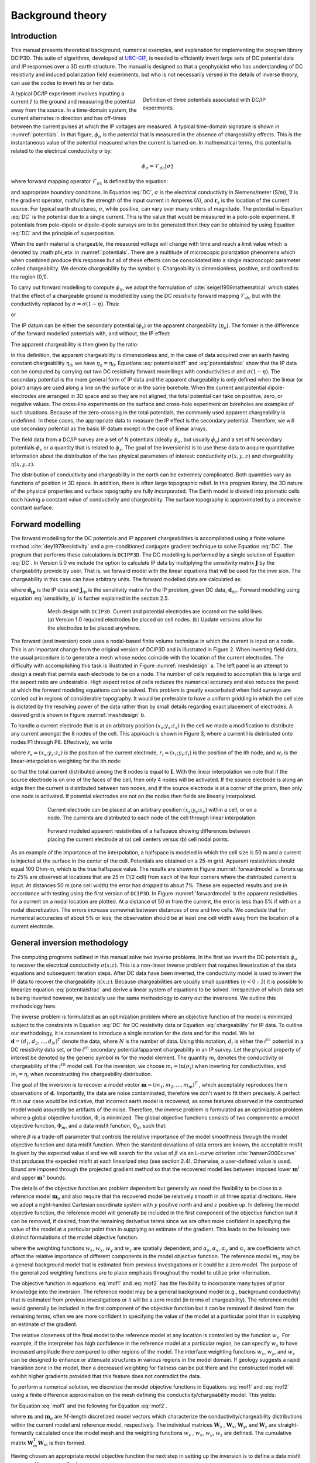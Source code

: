 .. _theory:

Background theory
=================

Introduction
------------

This manual  presents  theoretical  background,  numerical  examples,  and  explanation  for implementing the program library DCIP3D. This suite of algorithms, developed at `UBC-GIF <gif.eos.ubc.ca>`__, is needed to efficiently invert large sets of DC potential data and IP responses over a 3D earth structure. The manual is designed so that a geophysicist who has understanding of DC resistivity and induced polarization field experiments, but who is not necessarily versed in the details of inverse theory, can use the codes to invert his or her data.

.. figure:: ../images/potentials.png
        :name: potentials
        :figwidth: 50%
        :align: right

        Definition of three potentials associated with DC/IP experiments.

A typical DC/IP experiment involves inputting a current :math:`I` to the ground and measuring the potential away from the source.  In a time-domain system, the current alternates in direction and has off-times between the current pulses at which the IP voltages are measured. A typical time-domain signature is shown in :numref:`potentials`. In that figure, :math:`\phi_\sigma` is the potential that is measured in the absence of chargeability effects. This is the instantaneous value of the potential measured when the current is turned on. In mathematical terms, this potential is related to the electrical conductivity :math:`\sigma` by:

.. math::
        \phi_\sigma = \mathcal{F}_{dc}[\sigma]

where forward mapping operator :math:`\mathcal{F}_{dc}` is defined by the equation:

.. math::
        \nabla\cdot(\sigma\nabla \phi_\sigma)=-I\delta(\mathbf{r}-\mathbf{r}_s)
        :label: DC

and appropriate  boundary  conditions.	In Equation :eq:`DC`, :math:`\sigma` is  the  electrical  conductivity  in Siemens/meter (S/m), :math:`\nabla` is the gradient operator, math:`I` is the strength of the input current in Amperes (A), and :math:`\mathbf{r}_s` is the location of the current source.  For typical earth structures, :math:`\sigma`, while positive, can vary over many orders of magnitude. The potential in Equation :eq:`DC` is the potential due to a single current. This is the value that would be measured in a pole-pole experiment. If potentials from pole-dipole or dipole-dipole surveys are to be generated then they can be obtained by using Equation :eq:`DC` and the principle of superposition.

When the earth material is chargeable, the measured voltage will change with time and reach a limit value which is denoted by :math:\phi_\eta: in :numref:`potentials`. There are a multitude of microscopic polarization phenomena which when combined produce this response but all of these effects can be consolidated into a single macroscopic parameter called chargeability. We denote chargeability by the symbol :math:`\eta`. Chargeability is dimensionless, positive, and confined to the region [0,1).

To carry out forward modelling to compute :math:`\phi_{\eta}`, we adopt the formulation of :cite:`seigel1959mathematical` which states that the effect of a chargeable ground is modelled by using the DC resistivity forward mapping :math:`\mathcal{F}_{dc}` but with the conductivity replaced by :math:`\sigma=\sigma(1-\eta)`. Thus:

.. math::
        \phi_\eta=\mathcal{F}_{dc}[\sigma(1-\eta)]
        :label: Phieta

or

.. math::
        \nabla\cdot(\sigma(1-\eta)\nabla\phi_\eta)=-I\delta(\mathbf{r}-\mathbf{r}_s)
        :label: chargeability

The IP datum can be either the secondary potential (:math:`\phi_s`) or the apparent chargeability (:math:`\eta_a`). The former is the difference of the forward modelled potentials with, and without, the IP effect:

.. math::
        \phi_s=\phi_\eta-\phi_\sigma=\mathcal{F}_{dc}[\sigma(1-\eta)]-\mathcal{F}_{dc}[\sigma]
        :label: potentialsdiff

The apparent chargeability is then given by the ratio:

.. math::
        \eta_a=\frac{\phi_s}{\phi_\eta}=\frac{\mathcal{F}_{dc}[\sigma(1-\eta)]-\mathcal{F}_{dc}[\sigma]}{\mathcal{F}_{dc}[\sigma(1-\eta)]}
        :label: potentialsfrac

In this definition, the apparent chargeability is dimensionless and, in the case of data acquired over an earth  having constant chargeability :math:`\eta_0`, we have :math:`\eta_a=\eta_0`. Equations :eq:`potentialsdiff` and :eq:`potentialsfrac` show that the IP data can be computed by carrying out two DC resistivity  forward modellings with conductivities :math:`\sigma` and :math:`\sigma(1-\eta)`. The secondary potential is the more general form of IP data and the apparent chargeability is only defined when the linear (or polar) arrays are used along a line on the surface or in the same borehole. When the current and potential dipole-electrodes are arranged in 3D space and so they are not aligned, the total potential can take on positive, zero, or negative values.  The cross-line experiments on the surface and cross-hole experiment on boreholes are examples of such situations.  Because of the zero-crossing in the total potentials, the commonly used apparent chargeability is undefined. In these cases, the appropriate data to measure the IP effect is the secondary potential. Therefore, we will use secondary potential as the basic IP datum except in the case of linear arrays.

The field data from a DC/IP survey are a set of N potentials (ideally :math:`\phi_\sigma`, but usually :math:`\phi_\eta`) and a set of N secondary potentials :math:`\phi_s` or a quantity that is related to :math:`\phi_s`. The goal of the inversionist is to use these data to acquire quantitative information about the distribution of the two physical parameters of interest:  conductivity :math:`\sigma(x,y,z)` and chargeability :math:`\eta(x,y,z)`.

The distribution of conductivity and chargeability in the earth can be extremely complicated. Both quantities vary as functions of position in 3D space. In addition, there is often large topographic relief. In this program library, the 3D nature of the physical properties and surface topography are fully incorporated. The Earth model is divided into prismatic cells each having a constant value of conductivity and chargeability. The surface topography is approximated by a piecewise constant surface.

Forward modelling
-----------------

The forward modelling for the DC potentials and IP apparent chargeabilities is accomplished using a finite volume method :cite:`dey1979resistivity` and a pre-conditioned conjugate gradient technique to solve Equation :eq:`DC`. The program that performs these calculations is ``DCIPF3D``. The DC modelling is performed by a single solution  of Equation :eq:`DC`. In Version 5.0 we include the option to calculate IP data by multiplying the sensitivity matrix :math:`\mathbf{J}` by the chargeability provide by user. That is, we forward model with the linear equations that will be used for the inve sion. The chargeability in this case can have arbitrary units. The forward modelled data are calculated as:

.. math::
        \mathbf{d_{ip}} = \mathbf{J}_{ip} \eta
        :label: data_ip

where :math:`\mathbf{d_{ip}}` is the IP data and :math:`\mathbf{J}_{ip}` is the sensitivity matrix for the IP problem, given DC data, :math:`\mathbf{d}_{dc}`. Forward modelling using equation :eq:`sensitivity_ip` is further explained in the section 2.5.

.. math::
        \mathbf{J}_{ip} = -\frac{\partial \ln \phi_{\eta}}{\partial \ln \sigma} = -\frac{1}{\sigma_{\eta}} \frac{\partial \phi_{\eta}}{\partial \ln \sigma} = -\frac{1}{\mathbf{d}_{dc}}\mathbf{J}_{dc}
        :label: sensitivity_ip

.. figure:: ../images/mesh_design.png
        :name: meshdesign
        :figwidth: 75%
        :align: center

        Mesh design with ``DCIP3D``. Current and potential electrodes are located on the solid lines. (a) Version 1.0 required electrodes be placed on cell nodes. (b) Update versions allow for the electrodes to be placed anywhere.

The forward (and inversion) code uses a nodal-based finite volume technique in which the current is input on a node. This is an important change from the original version of DCIP3D and is illustrated in Figure 2. When inverting field data, the usual procedure is to generate a mesh whose nodes coincide with the location of the current electrodes. The difficulty with accomplishing this task is illustrated in Figure :numref:`meshdesign` a. The left panel is an attempt to design a mesh that  permits each  electrode to be on a node. The number of cells required to accomplish this is large and the aspect ratio are undesirable. High aspect ratios of cells reduces the numerical accuracy and also reduces the peed at which the forward modeling equations can be solved. This problem is greatly exacerbated when field surveys are carried out in regions of considerable topography. It would be preferable to have a uniform gridding in which the cell size is dictated by the resolving power of the data rather than by small details regarding exact placement of electrodes. A desired grid is shown in Figure :numref:`meshdesign` b.

To handle a current electrode that is at an arbitrary position :math:`(x_s; y_s; z_s)` in the cell we made a modification to distribute any current amongst the 8 nodes of the cell. This approach is shown in Figure 3, where a current I is distributed onto nodes P1 through P8. Effectively, we write

.. math::
        \mathbf{I}\delta(r_s) \approx {\sum_{i=1}}^8 \mathbf{I} w_i(r_i, r_s) \delta(r_i)
        :label: electrodes_relocation

where :math:`r_s = (x_s; y_s; z_s)` is the position of the current electrode, :math:`r_i = (x_i; y_i; z_i)` is the position of the ith node, and :math:`w_i` is the linear-interpolation weighting for the ith node:

.. math::
        {\sum_{i=1}}^8 w_i = 1
        :label: electrode_relocation_weight

so that the total current distributed among the 8 nodes is equal to :math:`\mathbf{I}`. With the linear interpolation we note that if the source electrode is on one of the faces of the cell, then only 4 nodes will be activated. If the source electrode is along an edge then the current is distributed between two nodes, and if the source electrode is at a corner of the prism, then only one node is activated. If potential electrodes are not on the nodes then fields are linearly interpolated.

.. figure:: ../images/finite_volume.png
        :name: finitevolume
        :figwidth: 75%
        :align: center

        Current electrode can be placed at an arbitrary position :math:`(x_s; y_s; z_s)` within a cell, or on a node. The currents are distributed to each node of the cell through linear interpolation.

.. figure:: ../images/forward_model.png
        :name: forwardmodel
        :figwidth: 75%
        :align: center

        Forward modeled apparent resistivities of a halfspace showing differences between placing the current electrode at (a) cell centers versus (b) cell nodal points.

As an example of the importance of the interpolation, a halfspace is modeled in which the cell
size is 50 m and a current is injected at the surface in the center of the cell. Potentials are obtained on a 25-m grid. Apparent resistivities should equal 100 Ohm-m, which is the true halfspace value. The results are shown in Figure :numref:`forwardmodel` a. Errors up to 25% are observed at locations that are 25 m (1/2 cell) from each of the four corners where the distributed current is input. At distances 50 m (one cell width) the error has dropped to about 7%. These are expected results and are in accordance with testing using the first version of ``DCIP3D``. In Figure :numref:`forwardmodel` b the apparent resistivities for a current on a nodal location are plotted. At a distance of 50 m from the current, the error is less than 5% if with on a nodal discretization. The errors increase somewhat between distances of one and two cells. We conclude that for numerical accuracies of about 5% or less, the observation should be at least one cell width away from the location of a current electrode.

General inversion methodology
-----------------------------

The computing programs outlined in this manual solve two inverse problems. In the first we invert the DC potentials :math:`\phi_{\sigma}` to recover the electrical conductivity :math:`\sigma(x; z)`. This is a non-linear inverse problem that requires linearization of the data equations and subsequent iteration steps. After DC data have been inverted, the conductivity model is used to invert the IP data to recover the chargeability :math:`\eta(x; z)`. Because chargeabilities are usually small quantities (:math:`\eta<0:3`) it is possible to linearize equation :eq:`potentialsfrac` and derive a linear system of equations to be solved. Irrespective of which data set is being inverted however, we basically use the same methodology to carry out the inversions. We outline this methodology here.

The inverse problem is formulated as an optimization problem where an objective function of the model is minimized subject to the constraints in Equation :eq:`DC` for DC resistivity data or Equation :eq:`chargeability` for IP data. To outline our methodology, it is convenient to introduce a single notation for the data and for the model. We let :math:`\mathbf{d} = (d_1,d_2,...,d_N)^T` denote the data, where :math:`N` is the number of data. Using this notation, :math:`d_i` is either the :math:`i^{th}` potential in a DC resistivity data set, or the :math:`i^{th}` secondary potential/apparent chargeability in an IP survey. Let the physical property of interest be denoted by the generic symbol :math:`m` for the model element. The quantity :math:`m_i` denotes the conductivity or chargeability of the :math:`i^{th}` model cell. For the inversion, we choose :math:`m_i=\ln(\sigma_i)` when inverting for conductivities, and :math:`m_i=\eta_i` when reconstructing the chargeability distribution.

The goal of the inversion is to recover a model vector :math:`\mathbf{m} = (m_1,m_2,...,m_m)^T` , which acceptably reproduces the n observations of :math:`\mathbf{d}`. Importantly, the data are noise contaminated, therefore we don't want to fit them precisely. A perfect fit in our case would be indicative, that incorrect earth model is recovered, as some features observed in the constructed model would assuredly be artifacts of the noise. Therefore, the inverse problem is formulated as an optimization problem where a global objective function,  :math:`\Phi`, is minimized. The global objective functions consists of two components: a model objective function,  :math:`\Phi_m`, and a data misfit function, :math:`\Phi_d`, such that:

.. math::
        \min \Phi = \Phi_d+\beta\Phi_m \\
        \mbox{s. t. } \Phi_{d}=\Phi_{d}^* \text{and optionally} ~ m^l\leq m\leq m^u, \nonumber
        :label: globphi

where :math:`\beta` is a trade-off parameter that controls the relative importance of the model smoothness through the model objective function and data misfit function. When the standard deviations of data errors are known, the acceptable misfit is given by the expected value  d and we will search for the value of :math:`\beta` via an L-curve criterion :cite:`hansen2000curve` that produces the expected misfit at each linearized step (see section 2.4). Otherwise, a user-defined value is used. Bound are imposed through the projected gradient method so that the recovered model lies between imposed lower :math:`\mathbf{m}^l` and upper :math:`\mathbf{m}^u` bounds.

The details of the objective function are problem dependent but generally we need the flexibility to be close to a reference model :math:`\mathbf{m}_o` and also require that the recovered model be relatively smooth in all three spatial directions. Here we adopt a right-handed Cartesian coordinate system with :math:`y` positive north and and :math:`z` positive up. In defining the model objective function, the reference model will generally be included in the first component of the objective function but it can be removed, if desired, from the remaining derivative terms since we are often more confident in specifying the value of the model at a particular point than in supplying an estimate of the gradient. This leads to the following two distinct formulations of the model objective function.

.. math::
        \Phi_m =  &&\alpha_s\int\int\ w_s(\mathbf{m}-\mathbf{m}_0)^2dv + \alpha_x\int\int w_x\left(\frac{\partial{(\mathbf{m}-\mathbf{m}_0)}}{\partial x}\right)^2dv+ \nonumber \\
        &&\alpha_y\int\int w_y\left(\frac{\partial{(\mathbf{m}-\mathbf{m}_0)}}{\partial y}\right)^2 dv + \alpha_z\int\int\ w_z\left(\frac{\partial{(\mathbf{m}-\mathbf{m}_0)}}{\partial z}\right)^2dv,
        :label: mof1

.. math::
        \Phi_\mathbf{m} =  &&\alpha_s\int\int\ w_s(\mathbf{m}-\mathbf{m}_0)^2dv + \alpha_x\int\int w_x\left(\frac{\partial{\mathbf{m}}}{\partial x}\right)^2dv+ \nonumber \\
        &&\alpha_y\int\int w_y\left(\frac{\partial{\mathbf{m}}}{\partial y}\right)^2 dv + \alpha_z\int\int\ w_z\left(\frac{\partial{\mathbf{m}}}{\partial z}\right)^2dv,
        :label: mof2

where the weighting functions :math:`w_s`, :math:`w_x`, :math:`w_y` and :math:`w_z` are spatially dependent, and :math:`\alpha_s`, :math:`\alpha_x`, :math:`\alpha_y` and :math:`\alpha_z` are coefficients which affect the relative importance of different components in the model objective function. The reference model :math:`m_o` may be a general background model that is estimated from previous investigations or it could be a zero model. The purpose of the generalized weighting functions are to place emphasis throughout the model to utilize prior information.

The objective function in equations :eq:`mof1` and :eq:`mof2` has the flexibility to incorporate many types of prior knowledge into the inversion. The reference model may be a general background model (e.g., background conductivity) that is estimated from previous investigations or it will be a zero model (in terms of chargeability). The reference model would generally be included in the first component of the objective function but it can be removed if desired from the remaining terms; often we are more confident in specifying the value of the model at a particular point than in supplying an estimate of the gradient.

The relative closeness of the final model to the reference model at any location is controlled by the function :math:`w_s`. For example, if the interpreter has high confidence in the reference model at a particular region, he can specify :math:`w_s` to have increased amplitude there compared to other regions of the model. The interface weighting functions :math:`w_x`, :math:`w_y`, and :math:`w_z` can be designed to enhance or attenuate structures in various regions in the model domain. If geology suggests a rapid transition zone in the model, then a decreased weighting for flatness can be put there and the constructed model will exhibit higher gradients provided that this feature does not contradict the data.

To perform a numerical solution, we discretize the model objective functions in Equations :eq:`mof1` and :eq:`mof2` using a finite difference approximation on the mesh defining the conductivity/chargeability model. This yields:

.. _mof:

.. math::
        \Phi_m(\mathbf{m})&=&(\mathbf{m}-\mathbf{m}_o)^T(\alpha_s \mathbf{W}_s^T\mathbf{W}_s+\alpha_x \mathbf{W}_x^T\mathbf{W}_x+\alpha_y \mathbf{W}_y^T\mathbf{W}_y+\alpha_z \mathbf{W}_z^T\mathbf{W}_z)(\mathbf{m}-\mathbf{m}_o), \nonumber\\
        &\equiv&(\mathbf{m}-\mathbf{m}_o)^T(\mathbf{W}_m^T\mathbf{W}_m)(\mathbf{m}-\mathbf{m}_o), \nonumber\\
        &= &\left \| \mathbf{W}_m(\mathbf{m}-\mathbf{m}_o) \right \|^2,
        :label: modobjdiscr1

for Equation :eq:`mof1` and the following for Equation :eq:`mof2`.

.. math::
        \Phi_m(\mathbf{m}) & = &(\mathbf{m}-\mathbf{m}_o)^T(\alpha_s \mathbf{W}_s^T\mathbf{W}_s)(\mathbf{m}-\mathbf{m}_o)+\mathbf{m}^T(\alpha_x \mathbf{W}_x^T\mathbf{W}_x+\alpha_y \mathbf{W}_y^T\mathbf{W}_y+\alpha_z \mathbf{W}_z^T\mathbf{W}_z)\mathbf{m}, \nonumber\\
        &\equiv&(\mathbf{m}-\mathbf{m}_o)^T(\mathbf{W}_s^T\mathbf{W}_s)(\mathbf{m}-\mathbf{m}_o)+\mathbf{m}^T\mathbf{W}^T\mathbf{W}\mathbf{m},
        :label: modobjdiscr2

where :math:`\mathbf{m}` and :math:`\mathbf{m}_o` are :math:`M`-length discretized model vectors which characterize the conductivity/chargeability distributions within the current model and reference model, respectively. The individual matrices :math:`\mathbf{W}_s` , :math:`\mathbf{W}_x`, :math:`\mathbf{W}_y`, and :math:`\mathbf{W}_z` are straight-forwardly calculated once the model mesh and the weighting functions :math:`w_s` , :math:`w_x`, :math:`w_y`, :math:`w_z` are defined. The cumulative matrix :math:`\mathbf{W}_m^T\mathbf{W}_m` is then formed.

Having chosen an appropriate model objective function the next step in setting up the inversion is to define a data misfit measure. Here we use the :math:`l_2`-norm measure:

.. math::
        \Phi_d = \left\| \textbf{W}_d(\textbf{d}-\textbf{d}^{obs})\right\|^2_2
        :label: phid

and assume that the contaminating noise in the data is independent and Gaussian with zero mean. Specifying :math:`\mathbf{W}_d` to be a diagonal datum weighting matrix whose :math:`i^{th}` element is :math:`1/\epsilon_i`, where :math:`\epsilon_i` is the standard deviation of the :math:`i^{th}` datum, makes :math:`\Phi_d` a chi-squared variable distributed with :math:`N` degrees of freedom. Accordingly :math:`E[\chi^2]=N` provides a target misfit for the inversion. We now have the components to solve the inversion as defined in equation :eq:`globphi`.

To solve the optimization problem when constraints are imposed we use the projected gradients method (:cite:`calamai1987projected` ; :cite:`vogel2002computational` ). This technique forces the gradient in the Krylov sub-space minimization (in other words a step during the conjugate gradient process) to zero if the proposed step would make a model parameter exceed the bound constraints. The result is a model that reaches the bounds, but does not exceed them.


Inversion of DC resistivity data
--------------------------------

The program library DCIP3D provides a DC resistivity inversion program, ``DCInv3D``. The inversion of DC resistivity data, formulated as the minimization of the global objective function (see Equation :eq:`globphi`), is nonlinear since the data do not depend linearly upon the conductivity model. A Gauss-Newton approach is used in which the objective function is linearized about a current model, :math:`\mathbf{m}^{(n)}`, a model perturbation is computed, and then used to update the current model. Substituting :math:`\mathbf{m}^{(n+1)}=\mathbf{m}^{(n)}+\delta\mathbf{m}` into the global objective function (Equation :eq:`globphi`) gives:

.. math::
        \phi(\mathbf{m}+\delta\mathbf{m})=\left \| \mathbf{W}_d(\mathbf{d}^{(n)}+\mathbf{J}\delta\mathbf{m}-\mathbf{d}) \right \|^2+\beta\left \| \mathbf{W}(\mathbf{m}+\delta\mathbf{m}- \mathbf{m}_0) \right \|^2+H.O.T
        :label: HOT

where :math:`\mathbf{J}` is the sensitivity matrix and the element :math:`J_{ij}` quantifies the influence of the model change in j-th cell on the i-th datum,

.. math::
        J_{ij}=\frac{\partial d_i}{\partial m_j}=\frac{\partial \phi_i}{\partial ln(\sigma_i)}
        :label: sensitivity

Neglecting the higher order terms (H.O.T.) and setting to zero the derivative with respect to :math:`\delta\mathbf{m}` yields the following system to solve for the model objective function (Equation :eq:`mof1`) used when the ``SMOOTH_MOD_DIF`` parameter is specified in the inversion input control file:

.. math::
        (\mathbf{J}^T\mathbf{J}+\beta \mathbf{W}_m^{T}\mathbf{W}_m)\delta\mathbf{m} = -\mathbf{J}^T(\mathbf{d}^{(n)}-\mathbf{d})-\beta \mathbf{W}_m^T\mathbf{W}_m(\mathbf{m}^{(n)}-\mathbf{m}_0)
        :label: solution

where :math:`\mathbf{W}_m^T\mathbf{W}_m` is defined by Equation :eq:`modobjdiscr1`.

Similarly, the following system arises when the model objective function (Equation :eq:`mof2`) is used (i.e. the ``SMOOTH_MOD`` parameter is specified in the inversion input control file):

.. math::
        (\mathbf{J}^T\mathbf{J}+\beta(\mathbf{W}_{s}^{T}\mathbf{W}_{s}+\mathbf{W}^{T}\mathbf{W}))\delta\mathbf{m} = -\mathbf{J}^T(\mathbf{d}^{(n)}-\mathbf{d})-\beta(\mathbf{W}_{s}^T\mathbf{W}_{s}(\mathbf{m}^{(n)}-\mathbf{m}_0)+\mathbf{W}^{T}\mathbf{W}\mathbf{m})
        :label: solution2

In these formulations we assume that the matrix :math:`\mathbf{W}_d` has been absorbed into the sensitivity matrix and data vectors. By solving either of these inverse problems you obtain the model perturbation, which then allows you to generate a new model according to the following relation:

.. math::
        \mathbf{m}^{(n+1)}=\mathbf{m}^{(n)} + \alpha \delta \mathbf{m},
        :label: perturbation

where :math:`\alpha` in (0,1] limits the step size and is chosen to ensure that the total objective function is reduced.

The major computational effort in this approach includes the calculation of the sensitivity matrix, solution of the basic linearized Equation :eq:`solution`, and the choice of regularization parameter :math:`\beta`. The sensitivity is computed using the standard adjoint equation approach, and Equation :eq:`solution` or :eq:`solution2` is solved using a pre-conditioned conjugate gradient (CG) technique, in which the sensitivity matrix :math:`\mathbf{J}` is applied to vectors by sparse multiplications in the wavelet domain after it is compressed using fast wavelet transform.

Inversion of IP data
--------------------

To invert IP data it is necessary to linearize Equation :eq:`potentialsdiff`. Let :math:`\eta_i` and :math:`\sigma_i` denote the chargeability and electrical conductivity of the :math:`i^{th}` model cell. Linearizing the potential :math:`\phi_\eta` about the conductivity model :math:`\sigma` yields:

.. math::
        \phi_\eta=\phi(\sigma-\eta \sigma)=\phi(\sigma)-\sum_{j=1}^{M}\frac{\partial  \phi}{\partial \sigma_j}\eta_j\sigma_i+H.O.T
        :label: potentialin

Substituting into Equation :eq:`potentialsdiff` yields:

.. math::
        \phi_s=\phi_\eta-\phi_\sigma=-\sum_{j=1}^{M}\frac{\partial  \phi}{\partial \sigma_j}\eta_j\sigma_i+H.O.T
        :label: potentialsums

When apparent chargeability is used as the IP data, substituting the above equation into Equation :eq:`potentialsfrac`, yields:

.. math::
        \eta_a=-\sum_{j}\frac{\sigma_j}{\phi_i}\frac{\partial  \phi_i}{\partial \sigma_j}\eta_j =-\sum_{j}\sigma_j\frac{\partial ln(\phi)}{\partial ln(\sigma_j)}\eta_j
        :label: etaa

Thus the :math:`i^{th}` datum (either secondary potential or apparent chargeability) is exposed as:

.. math::
        d_i=\sum_{j=1}^{M}J_{ij}\eta_{ij}
        :label: sum

where

.. math::
        J_{ij} =
        \left\{ \begin{array}{cl}
        \frac{\partial \phi_i \left[ \sigma \right]}{\partial ln\sigma_j}, &\mathbf{d}=\phi_s\\
        \\
        \frac{\partial ln\phi_i\left [ \sigma \right ]}{\partial ln\sigma_j},& \mathbf{d}=\eta_a
        \end{array}
        :label: Jij

is the sensitivity matrix.

The general problem takes the form of d = Jm and can be solved as described in section 2.3. Bound constraints (e.g., positivity) for IP are imposed through projected gradients (:cite:`calamai1987projected` ; :cite:`vogel2002computational` ). The sensitivity matrix is dense and thus wavelets are used for compression.

Wavelet Compression of Sensitivity Matrix
-----------------------------------------

When storing the sensitivity matrix during the linearized step of the DC problem, the two major obstacles to the solution of the Gauss-Newton problem are the large amount of memory required for storing the sensitivity matrix and the CPU time required for the application of the sensitivity matrix to model vectors. These are also points of concern for the general inversion of IP data. The DCIP3D v5.0 program library overcomes these difficulties by forming a sparse representation of th se sitivity matrix using a wavelet transform based on compactly supported, orthonormal wavelets For more details, the users are referred to Li and Oldenburg (2003, 2010). In the following, we give a brief description of the method necessary for the use of the DCIP3D v5.0 library.

Each row of the sensitivity matrix in a 3D DC resistivity or IP inversion can be treated as a 3D image and a 3D wavelet transform can be applied to it. By the properties of the wavelet transform, most transform coefficients are nearly or identically zero. When coefficients of small magnitudes are discarded (the process of thresholding), the remaining coefficients still contain much of the necessary information to reconstruct the sensitivity accurately. These retained coefficients form a sparse representation of the sensitivity in the wavelet domain. The need to store only these large coefficients means that the memory requirement is reduced. Further, the multiplication of the sensitivity with a vector can be carried out by a sparse multiplication in the wavelet domain. This greatly reduces the CPU time. Since the matrix-vector multiplication constitutes the core computation of the inversion, the CPU time for the inverse solution is reduced accordingly. The use of this approach increases the size of solvable problems by nearly two orders of magnitude.

We first denote :math:`\mathcal{W}` as the symbolic matrix-representation of the 3D wavelet transform. Then
applying the transform to each row of :math:`\mathbf{J}` and forming a new matrix consisting of rows of transformed sensitivity is equivalent to the following operation:

.. math::
        \tilde{\mathbf{J}} = \mathbf{J} \mathcal{W}^T

where :math:`\tilde{\mathbf{J}}` is the transformed matrix. The thresholding is applied to individual rows of :math:`\mathbf{J}` by the following rule to form the sparse representation :math:`\tilde{\mathbf{J}}^S`:

.. math::
        {\tilde{f{J}}_{ij}}^s =
        \left\{ \begin{array}{cl}
        {\tilde{{J}}_{ij}} \text{ if } |{\tilde{{J}}_{ij}}| \geq \delta_i
        \\
        0 \text{ if } |{\tilde{{J}}_{ij}}| \geq \delta_i
        \end{array}\right\},
        i=1..N
        :label: Jij_S


where :math:`\delta_i` is the threshold level, and  :math:`\tilde{{J}}_{ij}`: and  :math:`{\tilde{{J}}_{ij}}^s`: are the elements of :math:`\tilde{\mathbf{J}}_{ij}`: and  :math:`{\tilde{\mathbf{J}}_{ij}}^s`:, respectively. The threshold level :math:`\delta_i` are determined according to the allowable error of the reconstructed sensitivity, which is measured by the ratio of norm of the error in each row to the norm of that row, :math:`r_i (\delta_i)`. It can be evaluated directly in the wavelet domain by the following expression:

.. math::
        r_i (\delta_i) = \sqrt{\frac{\sum_{|{\tilde{{J}}_{ij}}|\leq \delta_i} \tilde{{J}}_{ij}^2}{\sum_j \tilde{{J}}_{ij}^2}}, i=1..N
        :label: wavelet_r

Here the numerator is the norm of the discarded coefficients and the denominator is the norm of all coefficients. The threshold level :math:`\delta_{i_0}` is calculated on a representative row, :math:`i_0`. This threshold is then used to define a relative threshold :math:`\epsilon = \delta_{i_0} / \text{max}_j | {\tilde{{J}}_{ij}}|`. The absolute threshold level for each row is obtained by

.. math::
        \delta_{i} = \epsilon \text{max}_j | {\tilde{{J}}_{ij}}|, i=1..N

The program that implements this compression procedure is ``DCINV3D``. The user is asked to specify the relative error :math:`r^*` and the program will determine the relative threshold level :math:`\delta_i`. Usually a value of a few percent is appropriate for :math:`r^*`. When both surface and borehole data are present two different relative threshold levels are calculated by choosing a representative row  or surfac data and another for borehole data. For experienced users, the program also allows the direct input of the relative threshold level.
